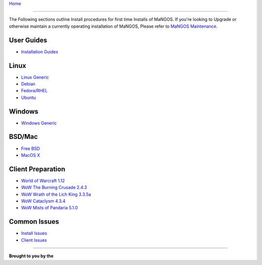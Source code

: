 `Home <index>`_

---------------

The Following sections outline Install procedures for first time Installs of MaNGOS.  If you're looking to Upgrade or otherwise maintain a currently operating installation of MaNGOS, Please refer to `MaNGOS Maintenance <MaNGOS Maintenance>`_.


User Guides
-----------

* `Installation Guides <MaNGOS%20Installation>`_


Linux
-----

* `Linux Generic <Linuxinstall>`_  
* `Debian <DebianInstall>`_
* `Fedora/RHEL <Fedorainstall>`_
* `Ubuntu <Ubuntuinstall>`_

Windows
-------
* `Windows Generic <Windowsinstall>`_  

BSD/Mac
-------
* `Free BSD <Freebsdinstall>`_  
* `MacOS X <Macosinstall>`_  

Client Preparation
------------------
* `World of Warcraft 1.12 <Wowvanillainstall>`_
* `WoW The Burning Crusade 2.4.3 <Wowtbcinstall>`_ 
* `WoW Wrath of the Lich King 3.3.5a <Wowwotlkinstall>`_  
* `WoW Cataclysm 4.3.4 <Wowcatainstall>`_
* `WoW Mists of Pandaria 5.1.0 <Wowmopinstall>`_

Common Issues
-------------
* `Install Issues <Installfaq>`_  
* `Client Issues <Clientfaq>`_ 

----


**Brought to you by the** |MF|


.. |MF| image:: http://getmangos.com/images/mangos_foundation.png 


